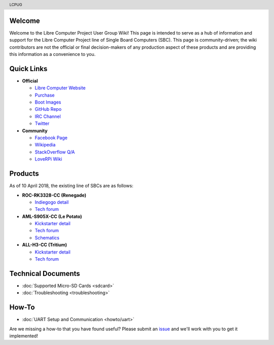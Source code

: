 .. moduleauthor:: JC Staudt <jc@staudt.io>

.. header:: LCPUG

.. figure:: https://cdn.rawgit.com/LibreComputerProjectUserGroup/wiki/feeec0f8/images/lcpugw3.png
    :align: center
    :alt: LCPUG Logo

Welcome
=======

Welcome to the Libre Computer Project User Group Wiki!
This page is intended to serve as a hub of information and support for the Libre Computer Project line of Single Board Computers (SBC).
This page is community-driven; the wiki contributors are not the official or final decision-makers of any production aspect of these products and are providing this information as a convenience to you.

Quick Links
===========

* **Official**

  * `Libre Computer Website <https://libre.computer/>`__
  * `Purchase <https://libre.computer/purchase/>`__
  * `Boot Images <http://bit.ly/libre-images>`__
  * `GitHub Repo <https://github.com/libre-computer-project>`__
  * `IRC Channel <https://webchat.freenode.net/?channels=librecomputer>`__
  * `Twitter <https://twitter.com/librecomputer/>`__

* **Community**

  * `Facebook Page <https://www.facebook.com/groups/356363581444452/>`__
  * `Wikipedia <https://en.wikipedia.org/wiki/Libre_Computer_Project>`__
  * `StackOverflow Q/A <http://bit.ly/stackoverflow-librecomputer>`__
  * `LoveRPi Wiki <http://bit.ly/libre-loverpi-wiki>`__

Products
========

As of 10 April 2018, the existing line of SBCs are as follows:

* **ROC-RK3328-CC (Renegade)**

  * `Indiegogo detail <http://bit.ly/libre-renegade>`__
  * `Tech forum <http://bit.ly/libre-renegade-loverpi-forum>`__
  
* **AML-S905X-CC (Le Potato)**

  * `Kickstarter detail <http://bit.ly/libre-lepotato>`__
  * `Tech forum <http://bit.ly/libre-lepotato-loverpi-forum>`__
  * `Schematics <https://drive.google.com/file/d/0B1Rq7NcD_39QYnltdGtWWEFvS0U/view>`__
  
* **ALL-H3-CC (Tritium)**

  * `Kickstarter detail <http://bit.ly/libre-tritium>`__
  * `Tech forum <http://bit.ly/libre-tritium-loverpi-forum>`__

Technical Documents
===================

* :doc:`Supported Micro-SD Cards <sdcard>`
* :doc:`Troubleshooting <troubleshooting>`

How-To
======

* :doc:`UART Setup and Communication <howto/uart>`

Are we missing a how-to that you have found useful? Please submit an `issue <https://github.com/LibreComputerProjectUserGroup/wiki/issues>`_ and we'll work with you to get it implemented!
